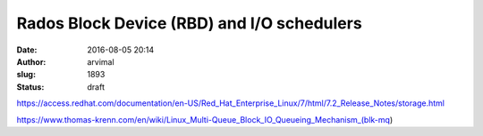 Rados Block Device (RBD) and I/O schedulers
###########################################
:date: 2016-08-05 20:14
:author: arvimal
:slug: 1893
:status: draft

https://access.redhat.com/documentation/en-US/Red_Hat_Enterprise_Linux/7/html/7.2_Release_Notes/storage.html

 

https://www.thomas-krenn.com/en/wiki/Linux_Multi-Queue_Block_IO_Queueing_Mechanism_(blk-mq)

 

 
